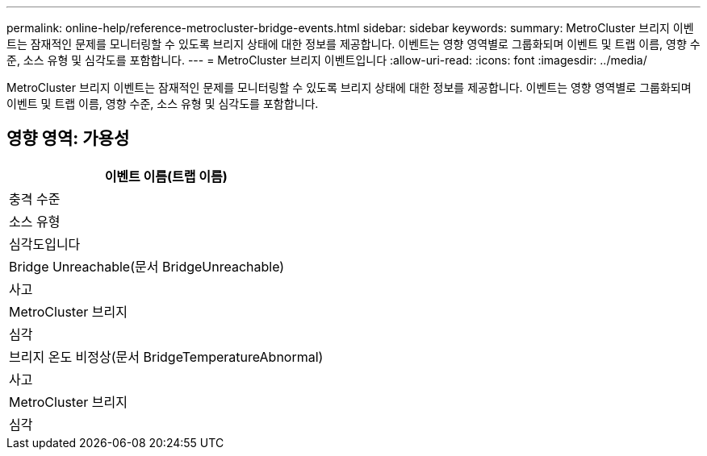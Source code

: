 ---
permalink: online-help/reference-metrocluster-bridge-events.html 
sidebar: sidebar 
keywords:  
summary: MetroCluster 브리지 이벤트는 잠재적인 문제를 모니터링할 수 있도록 브리지 상태에 대한 정보를 제공합니다. 이벤트는 영향 영역별로 그룹화되며 이벤트 및 트랩 이름, 영향 수준, 소스 유형 및 심각도를 포함합니다. 
---
= MetroCluster 브리지 이벤트입니다
:allow-uri-read: 
:icons: font
:imagesdir: ../media/


[role="lead"]
MetroCluster 브리지 이벤트는 잠재적인 문제를 모니터링할 수 있도록 브리지 상태에 대한 정보를 제공합니다. 이벤트는 영향 영역별로 그룹화되며 이벤트 및 트랩 이름, 영향 수준, 소스 유형 및 심각도를 포함합니다.



== 영향 영역: 가용성

|===
| 이벤트 이름(트랩 이름) 


| 충격 수준 


| 소스 유형 


| 심각도입니다 


 a| 
Bridge Unreachable(문서 BridgeUnreachable)



 a| 
사고



 a| 
MetroCluster 브리지



 a| 
심각



 a| 
브리지 온도 비정상(문서 BridgeTemperatureAbnormal)



 a| 
사고



 a| 
MetroCluster 브리지



 a| 
심각

|===